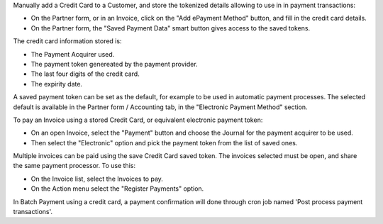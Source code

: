 Manually add a Credit Card to a Customer,
and store the tokenized details allowing to use in in payment transactions:

* On the Partner form, or in an Invoice, click on the "Add ePayment Method" button,
  and fill in the credit card details.
* On the Partner form, the "Saved Payment Data" smart button gives access
  to the saved tokens.

The credit card information stored is:

* The Payment Acquirer used.
* The payment token genereated by the payment provider.
* The last four digits of the credit card.
* The expirity date.

A saved payment token can be set as the default,
for example to be used in automatic payment processes.
The selected default is available in the Partner form / Accounting tab,
in the "Electronic Payment Method" section.


To pay an Invoice using a stored Credit Card,
or equivalent electronic payment token:

* On an open Invoice, select the "Payment" button and
  choose the Journal for the payment acquirer to be used.
* Then select the "Electronic" option and
  pick the payment token from the list of saved ones.

Multiple invoices can be paid using the save Credit Card saved token.
The invoices selected must be open, and share the same payment processor.
To use this:

* On the Invoice list, select the Invoices to pay.
* On the Action menu select the "Register Payments" option.

In Batch Payment using a credit card, a payment confirmation will done
through cron job named 'Post process payment transactions'.
